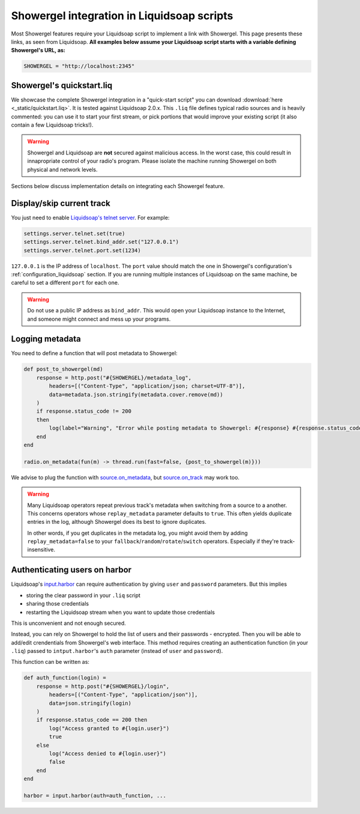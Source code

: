 .. _liquidsoap:

Showergel integration in Liquidsoap scripts
===========================================

Most Showergel features require your Liquidsoap script to implement a link with Showergel.
This page presents these links, as seen from Liquidsoap.
**All examples below assume your Liquidsoap script starts with a variable defining Showergel's URL, as:**

.. code-block:: ocaml

    SHOWERGEL = "http://localhost:2345"


.. _quickstart:

Showergel's quickstart.liq
--------------------------

We showcase the complete Showergel integration in a "quick-start script" you can download
:download:`here <_static/quickstart.liq>`.
It is tested against Liquidsoap 2.0.x.
This ``.liq`` file defines typical radio sources and is heavily commented:
you can use it to start your first stream, or pick portions that would improve
your existing script (it also contain a few Liquidsoap tricks!).

.. warning::
    Showergel and Liquidsoap are **not** secured against malicious access.
    In the worst case, this could result in innapropriate control of your radio's program.
    Please isolate the machine running Showergel on both physical and network levels.

Sections below discuss implementation details on integrating each Showergel feature.


Display/skip current track
--------------------------

You just need to enable `Liquidsoap's telnet server <https://www.liquidsoap.info/doc-2.0.0/server.html>`_.
For example:

.. code-block:: ocaml

    settings.server.telnet.set(true)
    settings.server.telnet.bind_addr.set("127.0.0.1")
    settings.server.telnet.port.set(1234)

``127.0.0.1`` is the IP address of ``localhost``.
The ``port`` value should match the one in Showergel's configuration's
:ref:`configuration_liquidsoap` section.
If you are running multiple instances of Liquidsoap on the same machine,
be careful to set a different ``port`` for each one.

.. warning::
    Do not use a public IP address as ``bind_addr``.
    This would open your Liquidsoap instance to the Internet,
    and someone might connect and mess up your programs.

.. _liq_metadata:

Logging metadata
----------------

You need to define a function that will post metadata to Showergel:

.. code-block:: ocaml

    def post_to_showergel(md)
        response = http.post("#{SHOWERGEL}/metadata_log",
            headers=[("Content-Type", "application/json; charset=UTF-8")],
            data=metadata.json.stringify(metadata.cover.remove(md))
        )
        if response.status_code != 200
        then
            log(label="Warning", "Error while posting metadata to Showergel: #{response} #{response.status_code} #{response.status_message}")
        end
    end

    radio.on_metadata(fun(m) -> thread.run(fast=false, {post_to_showergel(m)}))

We advise to plug the function with
`source.on_metadata <https://www.liquidsoap.info/doc-dev/reference.html#source.on_track>`_,
but `source.on_track <https://www.liquidsoap.info/doc-dev/reference.html#source.on_track>`_
may work too.

.. warning::
    Many Liquidsoap operators repeat previous track's metadata when switching
    from a source to a another.
    This concerns operators whose ``replay_metadata`` parameter defaults to ``true``.
    This often yields duplicate entries in the log,
    although Showergel does its best to ignore duplicates.

    In other words, if you get duplicates in the metadata log,
    you might avoid them by adding ``replay_metadata=false`` to your
    ``fallback``/``random``/``rotate``/``switch`` operators.
    Especially if they're track-insensitive.


.. _liq_login:

Authenticating users on harbor
------------------------------

Liquidsoap's `input.harbor <https://www.liquidsoap.info/doc-2.0.0/reference.html#input.harbor>`_
can require authentication by giving ``user`` and ``password`` parameters.
But this implies

* storing the clear password in your ``.liq`` script
* sharing those credentials
* restarting the Liquidsoap stream when you want to update those credentials

This is unconvenient and not enough secured.

Instead, you can rely on Showergel to hold the list of users and their passwords - encrypted.
Then you will be able to add/edit crendentials from Showergel's web interface.
This method requires creating an authentication function (in your ``.liq``)
passed to ``intput.harbor``'s ``auth`` parameter (instead of ``user`` and ``password``).

This function can be written as:

.. code-block:: ocaml

    def auth_function(login) =
        response = http.post("#{SHOWERGEL}/login",
            headers=[("Content-Type", "application/json")],
            data=json.stringify(login)
        )
        if response.status_code == 200 then
            log("Access granted to #{login.user}")
            true
        else
            log("Access denied to #{login.user}")
            false
        end
    end

    harbor = input.harbor(auth=auth_function, ...
